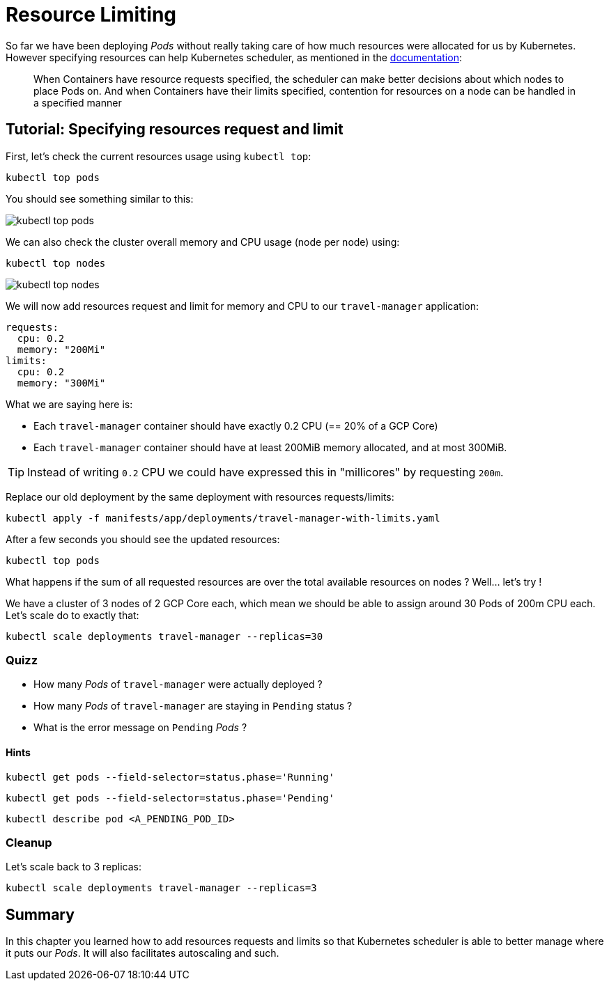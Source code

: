 = Resource Limiting

So far we have been deploying _Pods_ without really taking care of how much resources were allocated for us by Kubernetes. However specifying resources can help Kubernetes scheduler, as mentioned in the https://kubernetes.io/docs/concepts/configuration/manage-compute-resources-container/[documentation]:

> When Containers have resource requests specified, the scheduler can make better decisions about which nodes to place Pods on. And when Containers have their limits specified, contention for resources on a node can be handled in a specified manner

== Tutorial: Specifying resources request and limit

First, let's check the current resources usage using `kubectl top`:

```shell
kubectl top pods
```

You should see something similar to this:

image::kubectl-top-pods.png[]

We can also check the cluster overall memory and CPU usage (node per node) using:

```shell
kubectl top nodes
```

image::kubectl-top-nodes.png[]

We will now add resources request and limit for memory and CPU to our `travel-manager` application:

```yaml
requests:
  cpu: 0.2
  memory: "200Mi"
limits:
  cpu: 0.2
  memory: "300Mi"
```

What we are saying here is:

* Each `travel-manager` container should have exactly 0.2 CPU (== 20% of a GCP Core)
* Each `travel-manager` container should have at least 200MiB memory allocated, and at most 300MiB.

TIP: Instead of writing `0.2` CPU we could have expressed this in "millicores" by requesting `200m`.

Replace our old deployment by the same deployment with resources requests/limits:

```shell
kubectl apply -f manifests/app/deployments/travel-manager-with-limits.yaml
```

After a few seconds you should see the updated resources:

```shell
kubectl top pods
```

What happens if the sum of all requested resources are over the total available resources on nodes ? Well... let's try !

We have a cluster of 3 nodes of 2 GCP Core each, which mean we should be able to assign around 30 Pods of 200m CPU each. Let's scale do to exactly that:

```shell
kubectl scale deployments travel-manager --replicas=30
```

=== Quizz

* How many _Pods_ of `travel-manager` were actually deployed ?
* How many _Pods_ of `travel-manager` are staying in `Pending` status ?
* What is the error message on `Pending` _Pods_ ?

==== Hints

```shell
kubectl get pods --field-selector=status.phase='Running'
```

```shell
kubectl get pods --field-selector=status.phase='Pending'
```

```shell
kubectl describe pod <A_PENDING_POD_ID>
```

=== Cleanup

Let's scale back to 3 replicas:

```shell
kubectl scale deployments travel-manager --replicas=3
```

== Summary

In this chapter you learned how to add resources requests and limits so that Kubernetes scheduler is able to better manage where it puts our _Pods_. It will also facilitates autoscaling and such.